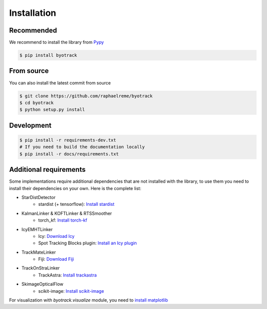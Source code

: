 Installation
============

Recommended
-----------

We recommend to install the library from `Pypy <https://pypi.org/project/byotrack/>`_

.. code-block:: bash

    $ pip install byotrack


From source
-----------

You can also install the latest commit from source

.. code-block:: bash

    $ git clone https://github.com/raphaelreme/byotrack
    $ cd byotrack
    $ python setup.py install

Development
-----------

.. code-block:: bash

    $ pip install -r requirements-dev.txt
    # If you need to build the documentation locally
    $ pip install -r docs/requirements.txt

Additional requirements
-----------------------

Some implementations require additional dependencies that are not installed with the library, to use them you need to install their dependencies on your own.
Here is the complete list:

* StarDistDetector
    * stardist (+ tensorflow): `Install stardist <https://github.com/stardist/stardist#installation>`_
* KalmanLinker & KOFTLinker & RTSSmoother
    * torch_kf: `Install torch-kf <https://github.com/raphaelreme/torch-kf#install>`_
* IcyEMHTLinker
    * Icy: `Download Icy <https://icy.bioimageanalysis.org/download/>`_
    * Spot Tracking Blocks plugin: `Install an Icy plugin <https://icy.bioimageanalysis.org/tutorial/how-to-install-an-icy-plugin/>`_
* TrackMateLinker
    * Fiji: `Download Fiji <https://imagej.net/downloads>`_
* TrackOnStraLinker
    * TrackAstra: `Install trackastra <https://github.com/weigertlab/trackastra#installation>`_
* SkimageOpticalFlow
    * scikit-image: `Install scikit-image <https://scikit-image.org/docs/stable/user_guide/install.html>`_


For visualization with `byotrack.visualize` module, you need to `install matplotlib <https://matplotlib.org/stable/install/index.html>`_
